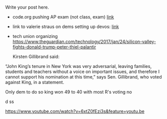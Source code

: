 #+BEGIN_COMMENT
.. title: CS and Education Reform
.. slug: cs-and-ed-reform
.. date: 2017-01-23 19:32:41 UTC-05:00
.. tags: draft, education, policy
.. category: 
.. link: 
.. description: 
.. type: text
#+END_COMMENT






Write your post here.
- code.org pushing AP exam (not class, exam) [[http://teacherblog.code.org/post/156278055294/ap-cs-principles-could-make-history-how-can-we][link]]
- link to valerie straus on dems setting up devos: [[https://www.washingtonpost.com/news/answer-sheet/wp/2017/01/21/democrats-reject-her-but-they-helped-pave-the-road-to-education-nominee-devos/?postshare=9221485044671710&tid=ss_tw-bottom&utm_term=.bb6f35e42f16][link]]

- tech union organizing
  https://www.theguardian.com/technology/2017/jan/24/silicon-valley-fights-donald-trump-peter-thiel-palantir





 Kirsten Gillibrand said: 

“John King’s tenure in New York was very adversarial, leaving
families, students and teachers without a voice on important issues,
and therefore I cannot support his nomination at this time,” says
Sen. Gillibrand, who voted against King, in a statement.

Only dem to do so king won 49 to 40  with most R's voting no

d
ss

https://www.youtube.com/watch?v=6xtZ0fEzi3s&feature=youtu.be
